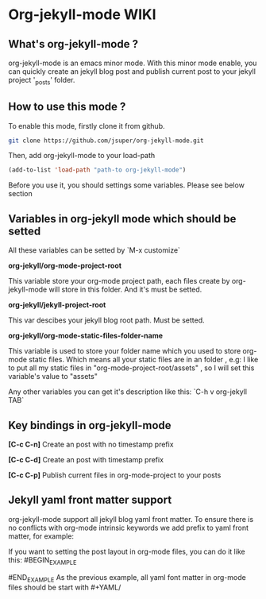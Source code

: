 * Org-jekyll-mode WIKI

** What's org-jekyll-mode ?
org-jekyll-mode is an emacs minor mode. With this minor mode enable, you can
quickly create an jekyll blog post and publish current post to your jekyll
project '_posts' folder.

** How to use this mode ?
To enable this mode, firstly clone it from github. 

#+BEGIN_SRC sh
git clone https://github.com/jsuper/org-jekyll-mode.git   
#+END_SRC

Then, add org-jekyll-mode to your load-path


#+BEGIN_SRC lisp
(add-to-list 'load-path "path-to org-jekyll-mode")   
#+END_SRC

Before you use it, you should settings some variables. Please see below 
section

** Variables in org-jekyll mode which should be setted
All these variables can be setted by `M-x customize`

*org-jekyll/org-mode-project-root*

This variable store your org-mode project path, each files create by org-
jekyll-mode will store in this folder. And it's must be setted.

*org-jekyll/jekyll-project-root*

This var descibes your jekyll blog root path. Must be setted.

*org-jekyll/org-mode-static-files-folder-name*

This variable is used to store your folder name which you used to store
org-mode static files. Which means all your static files are in an folder
, e.g: I like to put all my static files in "org-mode-project-root/assets"
, so I will set this variable's value to "assets"

Any other variables you can get it's description like this:
`C-h v org-jekyll TAB`

** Key bindings in org-jekyll-mode

*[C-c C-n]* Create an post with no timestamp prefix  

*[C-c C-d]* Create an post with timestamp prefix  

*[C-c C-p]* Publish current files in org-mode-project to your posts

** Jekyll yaml front matter support
org-jekyll-mode support all jekyll blog yaml front matter. To ensure there is no conflicts with org-mode intrinsic keywords
we add prefix to yaml front matter, for example:  

If you want to setting the post layout in org-mode files, you can do it like this:
#BEGIN_EXAMPLE
#+YAML/LAYOUT: post
#END_EXAMPLE
As the previous example, all yaml font matter in org-mode files should be start with #+YAML/


